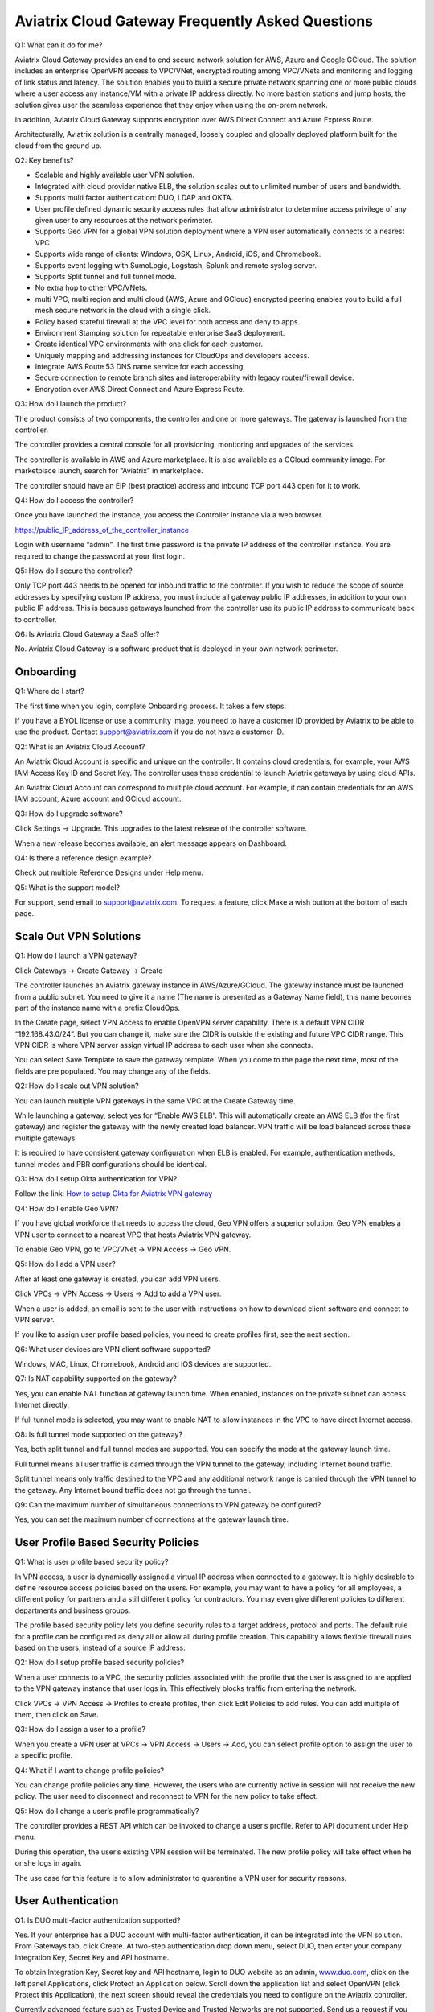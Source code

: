.. meta::
   :description: UCC Frequently Asked Questions
   :keywords: ucc, faq, frequently asked questions, ucc faq, aviatrix faq

####################################################
Aviatrix Cloud Gateway Frequently Asked Questions
####################################################



Q1: What can it do for me?


Aviatrix Cloud Gateway provides an end to end secure network solution
for AWS, Azure and Google GCloud. The solution includes an enterprise
OpenVPN access to VPC/VNet, encrypted routing among VPC/VNets and
monitoring and logging of link status and latency. The solution enables
you to build a secure private network spanning one or more public clouds
where a user access any instance/VM with a private IP address directly.
No more bastion stations and jump hosts, the solution gives user the
seamless experience that they enjoy when using the on-prem network.

In addition, Aviatrix Cloud Gateway supports encryption over AWS Direct
Connect and Azure Express Route.

Architecturally, Aviatrix solution is a centrally managed, loosely
coupled and globally deployed platform built for the cloud from the
ground up.

Q2: Key benefits?


-  Scalable and highly available user VPN solution.

-  Integrated with cloud provider native ELB, the solution scales out to
   unlimited number of users and bandwidth.

-  Supports multi factor authentication: DUO, LDAP and OKTA.

-  User profile defined dynamic security access rules that allow
   administrator to determine access privilege of any given user to any
   resources at the network perimeter.

-  Supports Geo VPN for a global VPN solution deployment where a VPN
   user automatically connects to a nearest VPC.

-  Supports wide range of clients: Windows, OSX, Linux, Android, iOS,
   and Chromebook.

-  Supports event logging with SumoLogic, Logstash, Splunk and remote
   syslog server.

-  Supports Split tunnel and full tunnel mode.

-  No extra hop to other VPC/VNets.

-  multi VPC, multi region and multi cloud (AWS, Azure and GCloud)
   encrypted peering enables you to build a full mesh secure network in
   the cloud with a single click.

-  Policy based stateful firewall at the VPC level for both access and
   deny to apps.

-  Environment Stamping solution for repeatable enterprise SaaS
   deployment.

-  Create identical VPC environments with one click for each customer.

-  Uniquely mapping and addressing instances for CloudOps and developers
   access.

-  Integrate AWS Route 53 DNS name service for each accessing.

-  Secure connection to remote branch sites and interoperability with
   legacy router/firewall device.

-  Encryption over AWS Direct Connect and Azure Express Route.

Q3: How do I launch the product?


The product consists of two components, the controller and one or more
gateways. The gateway is launched from the controller.

The controller provides a central console for all provisioning,
monitoring and upgrades of the services.

The controller is available in AWS and Azure marketplace. It is also
available as a GCloud community image. For marketplace launch, search
for “Aviatrix” in marketplace.

The controller should have an EIP (best practice) address and inbound
TCP port 443 open for it to work.

Q4: How do I access the controller?


Once you have launched the instance, you access the Controller instance
via a web browser.

https://public\_IP\_address\_of\_the\_controller\_instance

Login with username “admin”. The first time password is the private IP
address of the controller instance. You are required to change the
password at your first login.

Q5: How do I secure the controller?


Only TCP port 443 needs to be opened for inbound traffic to the
controller. If you wish to reduce the scope of source addresses by
specifying custom IP address, you must include all gateway public IP
addresses, in addition to your own public IP address. This is because
gateways launched from the controller use its public IP address to
communicate back to controller.

Q6: Is Aviatrix Cloud Gateway a SaaS offer?


No. Aviatrix Cloud Gateway is a software product that is deployed in
your own network perimeter.



Onboarding
==========



Q1: Where do I start?


The first time when you login, complete Onboarding process. It takes a
few steps.

If you have a BYOL license or use a community image, you need to have a
customer ID provided by Aviatrix to be able to use the product. Contact
support@aviatrix.com if you do not have a customer ID.

Q2: What is an Aviatrix Cloud Account?


An Aviatrix Cloud Account is specific and unique on the controller. It
contains cloud credentials, for example, your AWS IAM Access Key ID and
Secret Key. The controller uses these credential to launch Aviatrix
gateways by using cloud APIs.

An Aviatrix Cloud Account can correspond to multiple cloud account. For
example, it can contain credentials for an AWS IAM account, Azure
account and GCloud account.

Q3: How do I upgrade software?


Click Settings -> Upgrade. This upgrades to the latest release of the
controller software.

When a new release becomes available, an alert message appears on
Dashboard.

Q4: Is there a reference design example?


Check out multiple Reference Designs under Help menu.

Q5: What is the support model?


For support, send email to
`support@aviatrix.com <mailto:support@aviatrix.com>`__. To request a
feature, click Make a wish button at the bottom of each page.



Scale Out VPN Solutions
=======================



Q1: How do I launch a VPN gateway?


Click Gateways -> Create Gateway -> Create

The controller launches an Aviatrix gateway instance in
AWS/Azure/GCloud. The gateway instance must be launched from a public
subnet. You need to give it a name (The name is presented as a Gateway
Name field), this name becomes part of the instance name with a prefix
CloudOps.

In the Create page, select VPN Access to enable OpenVPN server
capability. There is a default VPN CIDR “192.168.43.0/24”. But you can
change it, make sure the CIDR is outside the existing and future VPC
CIDR range. This VPN CIDR is where VPN server assign virtual IP address
to each user when she connects.

You can select Save Template to save the gateway template. When you come
to the page the next time, most of the fields are pre populated. You may
change any of the fields.

Q2: How do I scale out VPN solution?


You can launch multiple VPN gateways in the same VPC at the Create
Gateway time.

While launching a gateway, select yes for “Enable AWS ELB”. This will
automatically create an AWS ELB (for the first gateway) and register the
gateway with the newly created load balancer. VPN traffic will be load
balanced across these multiple gateways.

It is required to have consistent gateway configuration when ELB is
enabled. For example, authentication methods, tunnel modes and PBR
configurations should be identical.

Q3: How do I setup Okta authentication for VPN?


Follow the link: `How to setup Okta for Aviatrix VPN
gateway <http://docs.aviatrix.com/HowTos/HowTo_Setup_Okta_for_Aviatrix.html>`__

Q4: How do I enable Geo VPN?


If you have global workforce that needs to access the cloud, Geo VPN
offers a superior solution. Geo VPN enables a VPN user to connect to a
nearest VPC that hosts Aviatrix VPN gateway.

To enable Geo VPN, go to VPC/VNet -> VPN Access -> Geo VPN.

Q5: How do I add a VPN user?


After at least one gateway is created, you can add VPN users.

Click VPCs -> VPN Access -> Users -> Add to add a VPN user.

When a user is added, an email is sent to the user with instructions on
how to download client software and connect to VPN server.

If you like to assign user profile based policies, you need to create
profiles first, see the next section.

Q6: What user devices are VPN client software supported?


Windows, MAC, Linux, Chromebook, Android and iOS devices are supported.

Q7: Is NAT capability supported on the gateway?


Yes, you can enable NAT function at gateway launch time. When enabled,
instances on the private subnet can access Internet directly.

If full tunnel mode is selected, you may want to enable NAT to allow
instances in the VPC to have direct Internet access.

Q8: Is full tunnel mode supported on the gateway?


Yes, both split tunnel and full tunnel modes are supported. You can
specify the mode at the gateway launch time.

Full tunnel means all user traffic is carried through the VPN tunnel to
the gateway, including Internet bound traffic.

Split tunnel means only traffic destined to the VPC and any additional
network range is carried through the VPN tunnel to the gateway. Any
Internet bound traffic does not go through the tunnel.

Q9: Can the maximum number of simultaneous connections to VPN gateway be configured?


Yes, you can set the maximum number of connections at the gateway launch
time.



User Profile Based Security Policies
====================================



Q1: What is user profile based security policy?


In VPN access, a user is dynamically assigned a virtual IP address when
connected to a gateway. It is highly desirable to define resource access
policies based on the users. For example, you may want to have a policy
for all employees, a different policy for partners and a still different
policy for contractors. You may even give different policies to
different departments and business groups.

The profile based security policy lets you define security rules to a
target address, protocol and ports. The default rule for a profile can
be configured as deny all or allow all during profile creation. This
capability allows flexible firewall rules based on the users, instead of
a source IP address.

Q2: How do I setup profile based security policies?


When a user connects to a VPC, the security policies associated with the
profile that the user is assigned to are applied to the VPN gateway
instance that user logs in. This effectively blocks traffic from
entering the network.

Click VPCs -> VPN Access -> Profiles to create profiles, then click Edit
Policies to add rules. You can add multiple of them, then click on Save.

Q3: How do I assign a user to a profile?


When you create a VPN user at VPCs -> VPN Access -> Users -> Add, you
can select profile option to assign the user to a specific profile.

Q4: What if I want to change profile policies?


You can change profile policies any time. However, the users who are
currently active in session will not receive the new policy. The user
need to disconnect and reconnect to VPN for the new policy to take
effect.

Q5: How do I change a user’s profile programmatically? 


The controller provides a REST API which can be invoked to change a
user’s profile. Refer to API document under Help menu.

During this operation, the user’s existing VPN session will be
terminated. The new profile policy will take effect when he or she logs
in again.

The use case for this feature is to allow administrator to quarantine a
VPN user for security reasons.



User Authentication
===================



Q1: Is DUO multi-factor authentication supported?


Yes. If your enterprise has a DUO account with multi-factor
authentication, it can be integrated into the VPN solution. From
Gateways tab, click Create. At two-step authentication drop down menu,
select DUO, then enter your company Integration Key, Secret Key and API
hostname.

To obtain Integration Key, Secret key and API hostname, login to DUO
website as an admin, `www.duo.com <http://www.duo.com>`__, click on the
left panel Applications, click Protect an Application below. Scroll down
the application list and select OpenVPN (click Protect this
Application), the next screen should reveal the credentials you need to
configure on the Aviatrix controller.

Currently advanced feature such as Trusted Device and Trusted Networks
are not supported. Send us a request if you like to integrate these
features.

Q2: How do I configure LDAP authentication?


LDAP configuration is part of the Gateway creation when VPN Access is
enabled. Enter the necessary parameters and click Enable button to
enable LDAP authentication for VPN clients. If your LDAP server is
configured to demand client certificates for incoming TLS connections,
upload a client certificate in PEM format (This certificate should
contain a public and private key pair).

Q3: Can I combine LDAP and DUO authentication? 


Yes. With both LDAP and DUO authentication methods enabled on a gateway,
when launching the VPN client, a remote user will have to enter his or
her LDAP user credentials and then approve the authentication request
received on a registered mobile device to login to VPN.

Q4: Is OKTA supported?


Yes. OKTA with MFA is also supported. Follow the
`instructions <http://docs.aviatrix.com/HowTos/HowTo_Setup_Okta_for_Aviatrix.html>`__



Policy Based Routing
====================




Q1: How does Policy Based Routing (PBR) work?


When PBR is enabled at gateway launch time, all VPN user traffic arrives
at the gateway will be forwarded to a specified IP address defined as
PBR default gateway. User must specify the PBR Subnet which in AWS must
be in the same availability zone as Ethernet 0 interface of the gateway.

When PBR feature is combined with encrypted peering capability, VPN user
should be able to access any instances in the peered VPC/VNets. This
helps build an end to end cloud networking environment. For details,
check out our `reference
design <http://docs.aviatrix.com/HowTos/Cloud_Networking_Ref_Des.html>`__.

Another use case for Policy Based Routing is if you like to route all
Internet bound traffic back to your own firewall device on Prem, or log
all user VPN traffic to a specific logging device, PBR lets you
accomplish that.



Logging and Monitoring
======================




Q1: How do I forward syslog events to my Logstash server?


Click on Settings-> Logging ->LogStash logging and input the required
parameters to enable forwarding of controller syslog events and all
gateways syslog and auth log to a Logstash server.

SUMO Logic, Splunk and rSyslog are also supported.

Q2: What are the monitoring capabilities?


Active VPN users are displayed on the Dashboard. Click on any username,
the user VPN connectivity history is displayed.

You can also disconnect a user from the dashboard.

Q3: Is there an Operator account?


Yes, you can create an operator account. This operator account can only
view dashboard and disconnect an active user from the dashboard.

To create an Operator account, go to Settings -> Accounts -> Add. At the
account name, type in “Operator” and give it a password and email
notification address. You do not need to enter AWS credentials.



Encrypted peering
=================




Q1: What can Aviatrix encrypted peering do?


Aviatrix encrypted peering builds an encrypted tunnel between two
VPC/VNet with a single click. The VPC and/or VNet can be across region
and across cloud. The solution enables you to build a full mesh
encrypted network. You can enable stateful firewalls on each VPC/VNet to
add additional security measures.

Q2: How do I configure encrypted peering?


Step 1: At Gateway menu, create a gateway in one existing VPC/VNet. VPN
access may be disabled.

Step 2: Repeat Step 1 with a different VPC ID or VNet Name.

Step 3: At VPC/VNet Menu -> Encrypted Peering -> Add. Select the two
gateway names and click Save.




Environment Stamping Networking
===============================



Q1: What does Environment Stamping networking feature do?


Environment Stamping (envStamping) takes advantage of the unique nature
of Virtual Private Cloud (VPC) and offers a deployment architecture that
is secure and scalable.

envStamping provides a deployment solution where you can create
identical environments such as identical VPC CIDRs and access instances
in the VPC seamlessly and securely via encrypted tunnel, as shown in the
picture below:


|image1|


In the above picture, each managed VPC shares identical CIDRs, instances
private IP addresses and security groups. CloudOps and developers access
VPC instances by connecting to the gateway in the management VPC via
Aviatrix VPN capability.

Q2: Who should be deploying this model?


This deployment model allows for infinite scale of deployment, it is
suitable for SaaS providers, development and testing. With this model,
SaaS provider can offer secure and single tenant to its enterprise
customers, while being able to access instances for maintenance and
support.

For example, a SaaS provider can offer an enterprise customer its own
AWS account and VPC environment. Customer data is completely isolated
from others. Only authorized personal can access customer instances for
maintenance and troubleshooting.

Q3: What is the workflow to enable this feature?


Refer to this
`link <http://docs.aviatrix.com/HowTos/EnvironmentStamping.html>`__
for workflow steps.




Administration
==============



Q1: Can there be multiple admins?


Yes. Username “admin” is the default admin user. But you can create
multiple users with admin privilege. Check out a reference design under
Help to learn more about setting up multiple admin users.

Q2: Is there 2FA support to log in to the console?


Yes. In addition to password login, DUO authentication is supported.


			

.. |image1| image:: FAQ_media/image1.png
   
.. disqus::  
